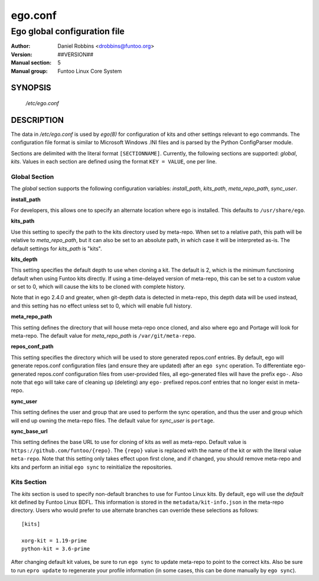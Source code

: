 =========
ego.conf
=========

---------------------------------------------
Ego global configuration file
---------------------------------------------

:Author: Daniel Robbins <drobbins@funtoo.org>
:Version: ##VERSION##
:Manual section: 5
:Manual group: Funtoo Linux Core System

SYNOPSIS
--------

  */etc/ego.conf*

DESCRIPTION
-----------

The data in */etc/ego.conf* is used by *ego(8)* for configuration of kits and other settings relevant to ego commands.
The configuration file format is similar to Microsoft Windows .INI files and is parsed by the Python ConfigParser
module.

Sections are delimited with the literal format ``[SECTIONNAME]``. Currently, the following sections are supported:
*global*, *kits*. Values in each section are defined using the format ``KEY = VALUE``, one per line.

Global Section
==============

The *global* section supports the following configuration variables: *install_path*, *kits_path*, *meta_repo_path*,
*sync_user*.

**install_path**

For developers, this allows one to specify an alternate location where ego is installed. This defaults to
``/usr/share/ego``.

**kits_path**

Use this setting to specify the path to the kits directory used by meta-repo. When set to a relative path, this path
will be relative to *meta_repo_path*, but it can also be set to an absolute path, in which case it will be interpreted
as-is. The default settings for *kits_path* is "kits".

**kits_depth**

This setting specifies the default depth to use when cloning a kit. The default is 2, which is the minimum functioning
default when using Funtoo kits directly. If using a time-delayed version of meta-repo, this can be set to a custom
value or set to 0, which will cause the kits to be cloned with complete history.

Note that in ego 2.4.0 and greater, when git-depth data is detected in meta-repo, this depth data will be used instead,
and this setting has no effect unless set to 0, which will enable full history.

**meta_repo_path**

This setting defines the directory that will house meta-repo once cloned, and also where ego and Portage will look for
meta-repo. The default value for *meta_repo_path* is ``/var/git/meta-repo``.

**repos_conf_path**

This setting specifies the directory which will be used to store generated repos.conf entries. By default, ego will
generate repos.conf configuration files (and ensure they are updated) after an ``ego sync`` operation. To differentiate
ego-generated repos.conf configuration files from user-provided files, all ego-generated files will have the prefix
``ego-``. Also note that ego will take care of cleaning up (deleting) any ``ego-`` prefixed repos.conf entries that
no longer exist in meta-repo.

**sync_user**

This setting defines the user and group that are used to perform the sync operation, and thus the user and group which
will end up owning the meta-repo files. The default value for *sync_user* is ``portage``.

**sync_base_url**

This setting defines the base URL to use for cloning of kits as well as meta-repo. Default value is
``https://github.com/funtoo/{repo}``. The ``{repo}`` value is replaced with the name of the kit or with the literal
value ``meta-repo``. Note that this setting only takes effect upon first clone, and if changed, you should remove
meta-repo and kits and perform an initial ``ego sync`` to reinitialize the repositories.


Kits Section
============

The *kits* section is used to specify non-default branches to use for Funtoo Linux kits. By default, ``ego`` will use
the *default* kit defined by Funtoo Linux BDFL. This information is stored in the ``metadata/kit-info.json`` in the
meta-repo directory. Users who would prefer to use alternate branches can override these selections as follows::

  [kits]

  xorg-kit = 1.19-prime
  python-kit = 3.6-prime

After changing default kit values, be sure to run ``ego sync`` to update meta-repo to point to the correct kits. Also
be sure to run ``epro update`` to regenerate your profile information (in some cases, this can be done manually by
``ego sync``).




